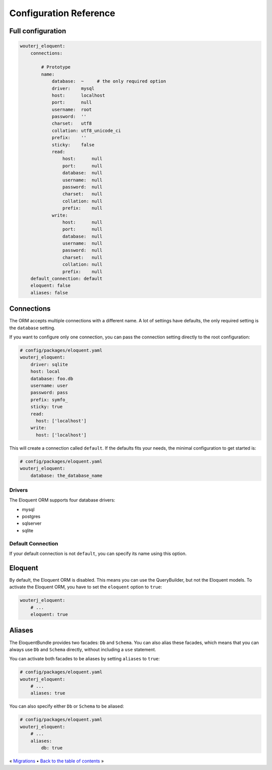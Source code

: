 Configuration Reference
=======================

Full configuration
------------------

.. code-block:: yaml

    wouterj_eloquent:
        connections:

            # Prototype
            name:
                database:  ~     # the only required option
                driver:    mysql
                host:      localhost
                port:      null
                username:  root
                password:  ''
                charset:   utf8
                collation: utf8_unicode_ci
                prefix:    ''
                sticky:    false
                read:
                    host:      null
                    port:      null
                    database:  null
                    username:  null
                    password:  null
                    charset:   null
                    collation: null
                    prefix:    null
                write:
                    host:      null
                    port:      null
                    database:  null
                    username:  null
                    password:  null
                    charset:   null
                    collation: null
                    prefix:    null
        default_connection: default
        eloquent: false
        aliases: false

Connections
-----------

The ORM accepts multiple connections with a different name. A lot of settings
have defaults, the only required setting is the ``database`` setting.

If you want to configure only one connection, you can pass the connection
setting directly to the root configuration:

.. code-block:: yaml

    # config/packages/eloquent.yaml
    wouterj_eloquent:
        driver: sqlite
        host: local
        database: foo.db
        username: user
        password: pass
        prefix: symfo_
        sticky: true
        read:
          host: ['localhost']
        write:
          host: ['localhost']


This will create a connection called ``default``. If the defaults fits your
needs, the minimal configuration to get started is:

.. code-block:: yaml

    # config/packages/eloquent.yaml
    wouterj_eloquent:
        database: the_database_name

Drivers
~~~~~~~

The Eloquent ORM supports four database drivers:

* mysql
* postgres
* sqlserver
* sqlite

Default Connection
~~~~~~~~~~~~~~~~~~

If your default connection is not ``default``, you can specify its name using
this option.

Eloquent
--------

By default, the Eloquent ORM is disabled. This means you can use the
QueryBuilder, but not the Eloquent models. To activate the Eloquent ORM, you
have to set the ``eloquent`` option to ``true``:

.. code-block:: yaml

    wouterj_eloquent:
        # ...
        eloquent: true

Aliases
-------

The EloquentBundle provides two facades: ``Db`` and ``Schema``. You can also
alias these facades, which means that you can always use ``Db`` and ``Schema``
directly, without including a ``use`` statement.

You can activate both facades to be aliases by setting ``aliases`` to
``true``:

.. code-block:: yaml

    # config/packages/eloquent.yaml
    wouterj_eloquent:
        # ...
        aliases: true

You can also specify either ``Db`` or ``Schema`` to be aliased:

.. code-block:: yaml

    # config/packages/eloquent.yaml
    wouterj_eloquent:
        # ...
        aliases:
            db: true

« `Migrations <migrations.rst>`_ • `Back to the table of contents <../../README.md#table-of-contents>`_ »

